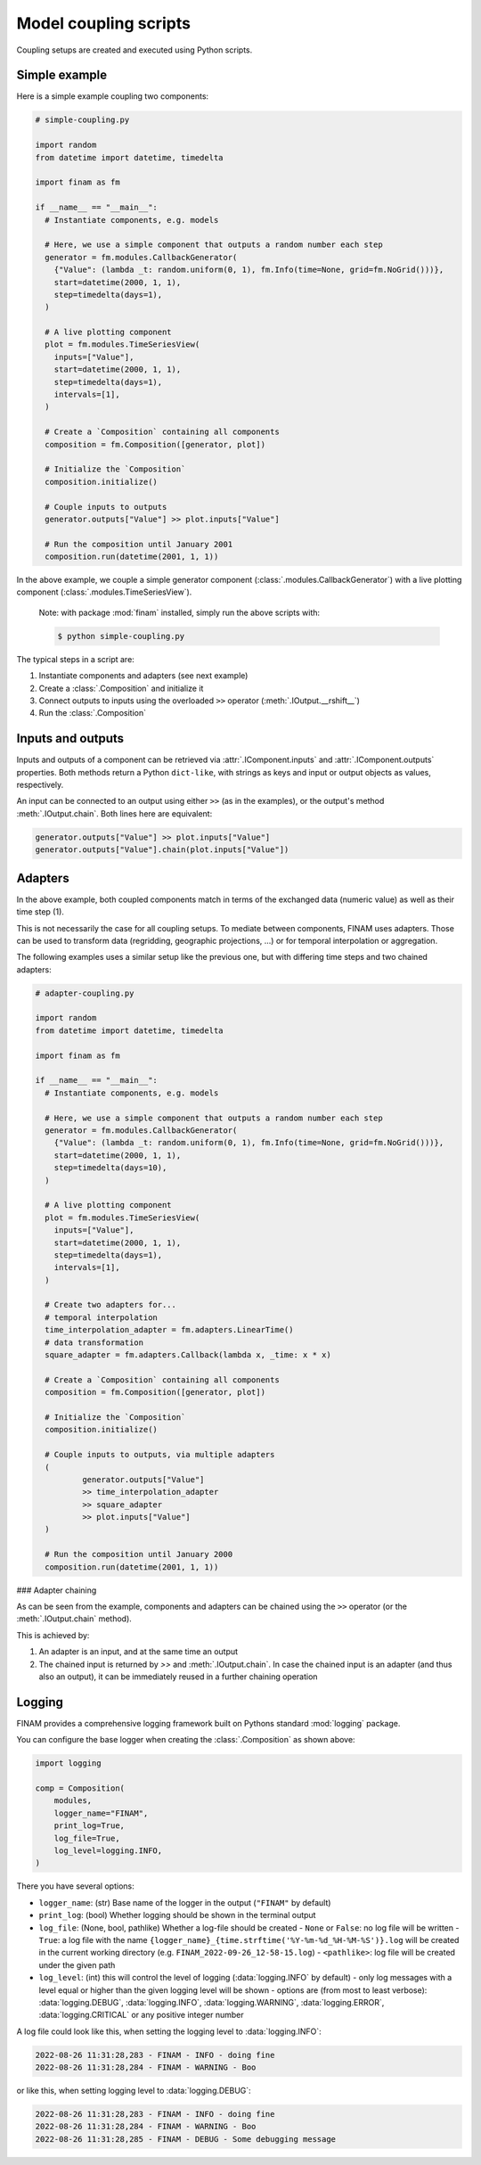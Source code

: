 ======================
Model coupling scripts
======================

Coupling setups are created and executed using Python scripts.

Simple example
--------------

Here is a simple example coupling two components:

.. code-block:: Python

    # simple-coupling.py

    import random
    from datetime import datetime, timedelta

    import finam as fm

    if __name__ == "__main__":
      # Instantiate components, e.g. models

      # Here, we use a simple component that outputs a random number each step
      generator = fm.modules.CallbackGenerator(
        {"Value": (lambda _t: random.uniform(0, 1), fm.Info(time=None, grid=fm.NoGrid()))},
        start=datetime(2000, 1, 1),
        step=timedelta(days=1),
      )

      # A live plotting component
      plot = fm.modules.TimeSeriesView(
        inputs=["Value"],
        start=datetime(2000, 1, 1),
        step=timedelta(days=1),
        intervals=[1],
      )

      # Create a `Composition` containing all components
      composition = fm.Composition([generator, plot])

      # Initialize the `Composition`
      composition.initialize()

      # Couple inputs to outputs
      generator.outputs["Value"] >> plot.inputs["Value"]

      # Run the composition until January 2001
      composition.run(datetime(2001, 1, 1))

In the above example, we couple a simple generator component (:class:`.modules.CallbackGenerator`)
with a live plotting component (:class:`.modules.TimeSeriesView`).

    Note: with package :mod:`finam` installed, simply run the above scripts with:

    .. code-block:: bash

        $ python simple-coupling.py

The typical steps in a script are:

1. Instantiate components and adapters (see next example)
2. Create a :class:`.Composition` and initialize it
3. Connect outputs to inputs using the overloaded ``>>`` operator (:meth:`.IOutput.__rshift__`)
4. Run the :class:`.Composition`

Inputs and outputs
------------------

Inputs and outputs of a component can be retrieved via :attr:`.IComponent.inputs` and :attr:`.IComponent.outputs` properties.
Both methods return a Python ``dict-like``, with strings as keys and input or output objects as values, respectively.

An input can be connected to an output using either ``>>`` (as in the examples), or the output's method :meth:`.IOutput.chain`. Both lines here are equivalent:

.. code-block:: Python

    generator.outputs["Value"] >> plot.inputs["Value"]
    generator.outputs["Value"].chain(plot.inputs["Value"])


Adapters
--------

In the above example, both coupled components match in terms of the exchanged data (numeric value) as well as their time step (1).

This is not necessarily the case for all coupling setups.
To mediate between components, FINAM uses adapters.
Those can be used to transform data (regridding, geographic projections, ...)
or for temporal interpolation or aggregation.

The following examples uses a similar setup like the previous one, but with differing
time steps and two chained adapters:

.. code-block:: Python

    # adapter-coupling.py

    import random
    from datetime import datetime, timedelta

    import finam as fm

    if __name__ == "__main__":
      # Instantiate components, e.g. models

      # Here, we use a simple component that outputs a random number each step
      generator = fm.modules.CallbackGenerator(
        {"Value": (lambda _t: random.uniform(0, 1), fm.Info(time=None, grid=fm.NoGrid()))},
        start=datetime(2000, 1, 1),
        step=timedelta(days=10),
      )

      # A live plotting component
      plot = fm.modules.TimeSeriesView(
        inputs=["Value"],
        start=datetime(2000, 1, 1),
        step=timedelta(days=1),
        intervals=[1],
      )

      # Create two adapters for...
      # temporal interpolation
      time_interpolation_adapter = fm.adapters.LinearTime()
      # data transformation
      square_adapter = fm.adapters.Callback(lambda x, _time: x * x)

      # Create a `Composition` containing all components
      composition = fm.Composition([generator, plot])

      # Initialize the `Composition`
      composition.initialize()

      # Couple inputs to outputs, via multiple adapters
      (
              generator.outputs["Value"]
              >> time_interpolation_adapter
              >> square_adapter
              >> plot.inputs["Value"]
      )

      # Run the composition until January 2000
      composition.run(datetime(2001, 1, 1))

### Adapter chaining

As can be seen from the example, components and adapters can be chained using the ``>>`` operator (or the :meth:`.IOutput.chain` method).

This is achieved by:

1. An adapter is an input, and at the same time an output
2. The chained input is returned by `>>` and :meth:`.IOutput.chain`. In case the chained input is an adapter (and thus also an output), it can be immediately reused in a further chaining operation

Logging
-------

FINAM provides a comprehensive logging framework built on Pythons standard :mod:`logging` package.

You can configure the base logger when creating the :class:`.Composition` as shown above:

.. code-block:: Python

    import logging

    comp = Composition(
        modules,
        logger_name="FINAM",
        print_log=True,
        log_file=True,
        log_level=logging.INFO,
    )

There you have several options:

- ``logger_name``: (str) Base name of the logger in the output (``"FINAM"`` by default)
- ``print_log``: (bool) Whether logging should be shown in the terminal output
- ``log_file``: (None, bool, pathlike) Whether a log-file should be created
  - ``None`` or ``False``: no log file will be written
  - ``True``: a log file with the name ``{logger_name}_{time.strftime('%Y-%m-%d_%H-%M-%S')}.log`` will be created in the current working directory (e.g. ``FINAM_2022-09-26_12-58-15.log``)
  - ``<pathlike>``: log file will be created under the given path
- ``log_level``: (int) this will control the level of logging (:data:`logging.INFO` by default)
  - only log messages with a level equal or higher than the given logging level will be shown
  - options are (from most to least verbose): :data:`logging.DEBUG`, :data:`logging.INFO`, :data:`logging.WARNING`, :data:`logging.ERROR`, :data:`logging.CRITICAL` or any positive integer number

A log file could look like this, when setting the logging level to :data:`logging.INFO`:


.. code-block::

    2022-08-26 11:31:28,283 - FINAM - INFO - doing fine
    2022-08-26 11:31:28,284 - FINAM - WARNING - Boo

or like this, when setting logging level to :data:`logging.DEBUG`:

.. code-block::

    2022-08-26 11:31:28,283 - FINAM - INFO - doing fine
    2022-08-26 11:31:28,284 - FINAM - WARNING - Boo
    2022-08-26 11:31:28,285 - FINAM - DEBUG - Some debugging message
